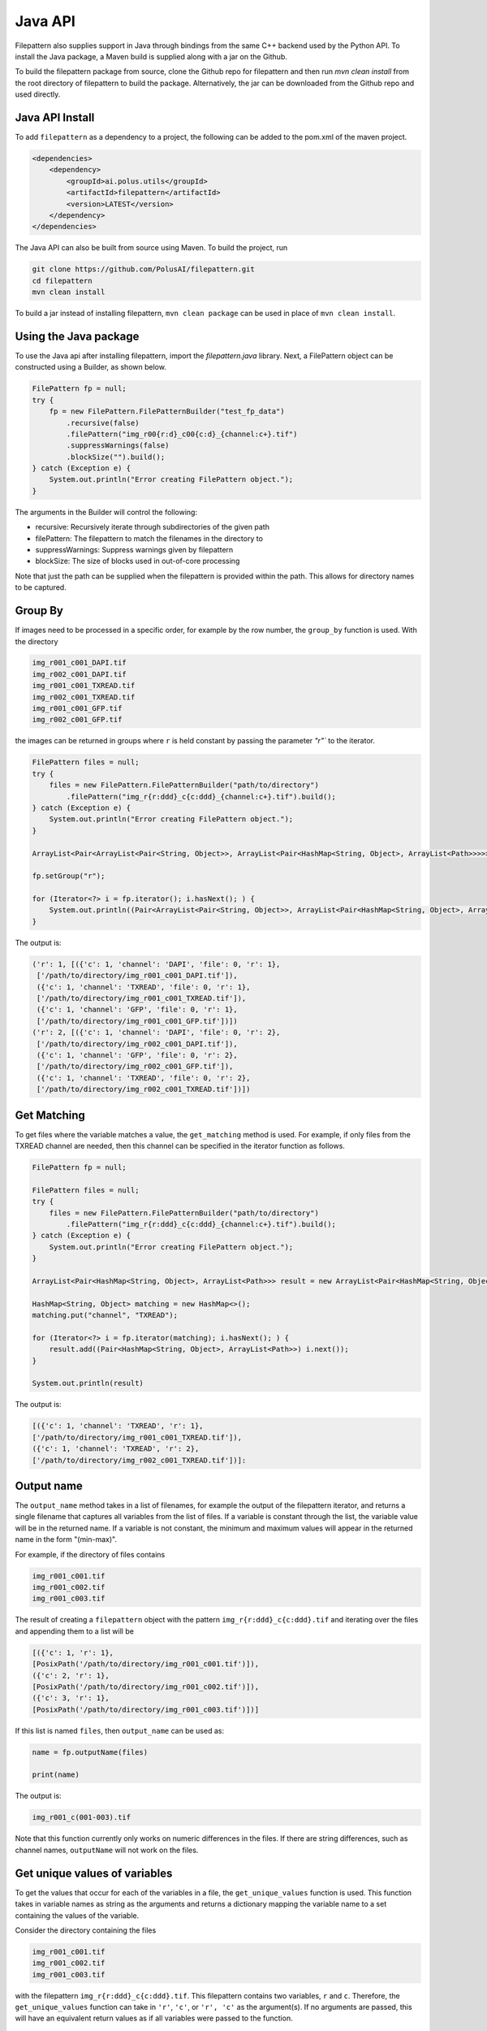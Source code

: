 ===========================
Java API
===========================

Filepattern also supplies support in Java through bindings from the same C++ backend used by the Python API.
To install the Java package, a Maven build is supplied along with a jar on the Github.

To build the filepattern package from source, clone the Github repo for filepattern and then run `mvn clean install` 
from the root directory of filepattern to build the package. Alternatively, the jar can be downloaded from the Github repo
and used directly.

~~~~~~~~~~~~~~~~
Java API Install
~~~~~~~~~~~~~~~~

To add ``filepattern`` as a dependency to a project, the following can be added to the pom.xml of the maven project.

.. code-block:: xml
    
    <dependencies>
        <dependency>
            <groupId>ai.polus.utils</groupId>
            <artifactId>filepattern</artifactId>
            <version>LATEST</version>
        </dependency>
    </dependencies>


The Java API can also be built from source using Maven. To build the project, run

.. code-block:: bash

    git clone https://github.com/PolusAI/filepattern.git
    cd filepattern
    mvn clean install


To build a jar instead of installing filepattern, ``mvn clean package`` can be used in place of ``mvn clean install``.

~~~~~~~~~~~~~~~~~~~~~~
Using the Java package
~~~~~~~~~~~~~~~~~~~~~~

To use the Java api after installing filepattern, import the `filepattern.java` library. Next, a FilePattern object can be constructed
using a Builder, as shown below.

.. code-block:: java

    FilePattern fp = null;
    try {
        fp = new FilePattern.FilePatternBuilder("test_fp_data")
            .recursive(false)
            .filePattern("img_r00{r:d}_c00{c:d}_{channel:c+}.tif")
            .suppressWarnings(false)
            .blockSize("").build();
    } catch (Exception e) {
        System.out.println("Error creating FilePattern object.");
    }

The arguments in the Builder will control the following:

* recursive: Recursively iterate through subdirectories of the given path 
* filePattern: The filepattern to match the filenames in the directory to 
* suppressWarnings: Suppress warnings given by filepattern
* blockSize: The size of blocks used in out-of-core processing

Note that just the path can be supplied when the filepattern is provided within the path.
This allows for directory names to be captured.

~~~~~~~~
Group By
~~~~~~~~

If images need to be processed in a specific order, for example by the row
number, the ``group_by`` function is used. With the directory

.. code-block:: bash

    img_r001_c001_DAPI.tif
    img_r002_c001_DAPI.tif
    img_r001_c001_TXREAD.tif
    img_r002_c001_TXREAD.tif
    img_r001_c001_GFP.tif
    img_r002_c001_GFP.tif


the images can be returned in groups where ``r`` is held constant by passing the parameter `"r"`` to the iterator.

.. code-block:: java

    FilePattern files = null;
    try {
        files = new FilePattern.FilePatternBuilder("path/to/directory")
            .filePattern("img_r{r:ddd}_c{c:ddd}_{channel:c+}.tif").build();
    } catch (Exception e) {
        System.out.println("Error creating FilePattern object.");
    }

    ArrayList<Pair<ArrayList<Pair<String, Object>>, ArrayList<Pair<HashMap<String, Object>, ArrayList<Path>>>>> result = new ArrayList<>();

    fp.setGroup("r");

    for (Iterator<?> i = fp.iterator(); i.hasNext(); ) {
        System.out.println((Pair<ArrayList<Pair<String, Object>>, ArrayList<Pair<HashMap<String, Object>, ArrayList<Path>>>>) i.next());
    }

    

The output is:

.. code-block:: bash

   ('r': 1, [({'c': 1, 'channel': 'DAPI', 'file': 0, 'r': 1},
    ['/path/to/directory/img_r001_c001_DAPI.tif']),
    ({'c': 1, 'channel': 'TXREAD', 'file': 0, 'r': 1},
    ['/path/to/directory/img_r001_c001_TXREAD.tif']),
    ({'c': 1, 'channel': 'GFP', 'file': 0, 'r': 1},
    ['/path/to/directory/img_r001_c001_GFP.tif'])])
   ('r': 2, [({'c': 1, 'channel': 'DAPI', 'file': 0, 'r': 2},
    ['/path/to/directory/img_r002_c001_DAPI.tif']),
    ({'c': 1, 'channel': 'GFP', 'file': 0, 'r': 2},
    ['/path/to/directory/img_r002_c001_GFP.tif']),
    ({'c': 1, 'channel': 'TXREAD', 'file': 0, 'r': 2},
    ['/path/to/directory/img_r002_c001_TXREAD.tif'])])


~~~~~~~~~~~~
Get Matching
~~~~~~~~~~~~

To get files where the variable matches a value, the ``get_matching`` method is used.
For example, if only files from the TXREAD channel are needed, then this channel can be specified in the iterator function as follows.

.. code-block:: java

    FilePattern fp = null;

    FilePattern files = null;
    try {
        files = new FilePattern.FilePatternBuilder("path/to/directory")
            .filePattern("img_r{r:ddd}_c{c:ddd}_{channel:c+}.tif").build();
    } catch (Exception e) {
        System.out.println("Error creating FilePattern object.");
    }

    ArrayList<Pair<HashMap<String, Object>, ArrayList<Path>>> result = new ArrayList<Pair<HashMap<String, Object>, ArrayList<Path>>>();

    HashMap<String, Object> matching = new HashMap<>();
    matching.put("channel", "TXREAD");

    for (Iterator<?> i = fp.iterator(matching); i.hasNext(); ) {
        result.add((Pair<HashMap<String, Object>, ArrayList<Path>>) i.next());
    }

    System.out.println(result)

The output is:

.. code-block:: bash

    [({'c': 1, 'channel': 'TXREAD', 'r': 1},
    ['/path/to/directory/img_r001_c001_TXREAD.tif']),
    ({'c': 1, 'channel': 'TXREAD', 'r': 2},
    ['/path/to/directory/img_r002_c001_TXREAD.tif'])]:

~~~~~~~~~~~~~~
Output name
~~~~~~~~~~~~~~
The ``output_name`` method takes in a list of filenames, for example the output of the filepattern iterator, and returns a single filename that captures
all variables from the list of files. If a variable is constant through the list, the variable value will be in the returned
name. If a variable is not constant, the minimum and maximum values will appear in the returned name in
the form "(min-max)".

For example, if the directory of files contains

.. code-block:: bash

    img_r001_c001.tif
    img_r001_c002.tif
    img_r001_c003.tif

The result of creating a ``filepattern`` object with the pattern ``img_r{r:ddd}_c{c:ddd}.tif`` and iterating over the files and appending them to a list will be

.. code-block:: bash

    [({'c': 1, 'r': 1},
    [PosixPath('/path/to/directory/img_r001_c001.tif')]),
    ({'c': 2, 'r': 1},
    [PosixPath('/path/to/directory/img_r001_c002.tif')]),
    ({'c': 3, 'r': 1},
    [PosixPath('/path/to/directory/img_r001_c003.tif')])]

If this list is named ``files``, then ``output_name`` can be used as:

.. code-block:: java

    name = fp.outputName(files)

    print(name)

The output is:

.. code-block:: bash

    img_r001_c(001-003).tif

Note that this function currently only works on numeric differences in the files. If there are string differences, such as channel names,
``outputName`` will not work on the files.

~~~~~~~~~~~~~~~~~~~~~~~~~~~~~~
Get unique values of variables
~~~~~~~~~~~~~~~~~~~~~~~~~~~~~~

To get the values that occur for each of the variables in a file, the ``get_unique_values``
function is used. This function takes in variable names as string as the arguments and returns
a dictionary mapping the variable name to a set containing the values of the variable.

Consider the directory containing the files

.. code-block:: bash

    img_r001_c001.tif
    img_r001_c002.tif
    img_r001_c003.tif

with the filepattern ``img_r{r:ddd}_c{c:ddd}.tif``. This filepattern contains two variables,
``r`` and ``c``. Therefore, the ``get_unique_values`` function can take in ``'r'``, ``'c'``, or ``'r', 'c'``
as the argument(s). If no arguments are passed, this will have an equivalent return values as
if all variables were passed to the function.

.. code-block:: java

    values = fp.getUniqueValues("r", "c")

    System.out.println(values)

The output is:

.. code-block:: bash

    {'c': {1, 2, 3}, 'r': {1}}

As mentioned earlier, it is also possible to pass a subset of the available variables:

.. code-block:: java

    values = fp.getUniqueValues("c")

    print(values)

The output in this case is:

.. code-block:: bash

    {'c': {1, 2, 3}}

~~~~~~~~~~~~~~~~~~~~~~~~~~~~~~~~
Get variables from a filepattern
~~~~~~~~~~~~~~~~~~~~~~~~~~~~~~~~

To get the variables that are contained in a ``filepattern``, the ``get_variables`` method is used.
This method takes in no arguments and returns a list of strings containing the variable names from
the ``filepattern``. For example,

.. code-block:: java

    FilePattern fp = null;

    FilePattern files = null;
    try {
        files = new FilePattern.FilePatternBuilder("path/to/directory")
            .filePattern("img_r{r:ddd}_c{c:ddd}.tif").build();
    } catch (Exception e) {
        System.out.println("Error creating FilePattern object.");
    }

    variables = fp.getVariables()

    System.out.println(variables)

the output will be

.. code-block:: bash

    ["r", "c"]

~~~~~~~~~~~~~~~~~~~~~~~~~~~~~~~~
Other input formats
~~~~~~~~~~~~~~~~~~~~~~~~~~~~~~~~

The Java API is also able to process stitching vectors and text files in the same manner as the Python API. For more information 
on these file formats, see the Python documentation. The Java API will handle these formats in the same method
as processing a directory. To use these formats, replace the directory path in the constructor with 
a path to the text file or stitching vector. All of the same methods as the directory parsing can then be used with these formats.